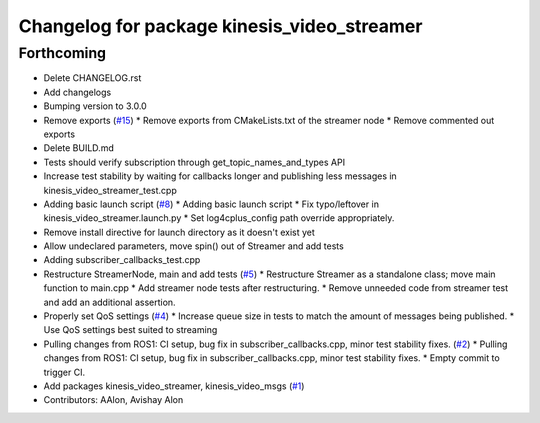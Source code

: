 ^^^^^^^^^^^^^^^^^^^^^^^^^^^^^^^^^^^^^^^^^^^^
Changelog for package kinesis_video_streamer
^^^^^^^^^^^^^^^^^^^^^^^^^^^^^^^^^^^^^^^^^^^^

Forthcoming
-----------
* Delete CHANGELOG.rst
* Add changelogs
* Bumping version to 3.0.0
* Remove exports (`#15 <https://github.com/aws-robotics/kinesisvideo-ros2/issues/15>`_)
  * Remove exports from CMakeLists.txt of the streamer node
  * Remove commented out exports
* Delete BUILD.md
* Tests should verify subscription through get_topic_names_and_types API
* Increase test stability by waiting for callbacks longer and publishing less messages in kinesis_video_streamer_test.cpp
* Adding basic launch script (`#8 <https://github.com/aws-robotics/kinesisvideo-ros2/issues/8>`_)
  * Adding basic launch script
  * Fix typo/leftover in kinesis_video_streamer.launch.py
  * Set log4cplus_config path override appropriately.
* Remove install directive for launch directory as it doesn't exist yet
* Allow undeclared parameters, move spin() out of Streamer and add tests
* Adding subscriber_callbacks_test.cpp
* Restructure StreamerNode, main and add tests (`#5 <https://github.com/aws-robotics/kinesisvideo-ros2/issues/5>`_)
  * Restructure Streamer as a standalone class; move main function to main.cpp
  * Add streamer node tests after restructuring.
  * Remove unneeded code from streamer test and add an additional assertion.
* Properly set QoS settings (`#4 <https://github.com/aws-robotics/kinesisvideo-ros2/issues/4>`_)
  * Increase queue size in tests to match the amount of messages being published.
  * Use QoS settings best suited to streaming
* Pulling changes from ROS1: CI setup, bug fix in subscriber_callbacks.cpp, minor test stability fixes. (`#2 <https://github.com/aws-robotics/kinesisvideo-ros2/issues/2>`_)
  * Pulling changes from ROS1: CI setup, bug fix in subscriber_callbacks.cpp, minor test stability fixes.
  * Empty commit to trigger CI.
* Add packages kinesis_video_streamer, kinesis_video_msgs (`#1 <https://github.com/aws-robotics/kinesisvideo-ros2/issues/1>`_)
* Contributors: AAlon, Avishay Alon
